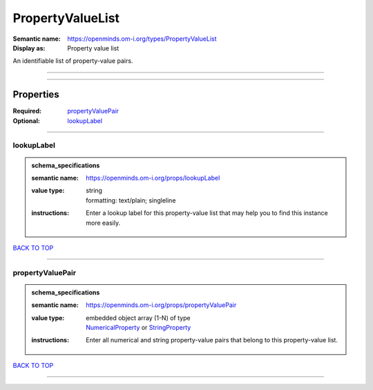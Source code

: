 #################
PropertyValueList
#################

:Semantic name: https://openminds.om-i.org/types/PropertyValueList

:Display as: Property value list

An identifiable list of property-value pairs.


------------

------------

Properties
##########

:Required: `propertyValuePair <propertyValuePair_heading_>`_
:Optional: `lookupLabel <lookupLabel_heading_>`_

------------

.. _lookupLabel_heading:

***********
lookupLabel
***********

.. admonition:: schema_specifications

   :semantic name: https://openminds.om-i.org/props/lookupLabel
   :value type: | string
                | formatting: text/plain; singleline
   :instructions: Enter a lookup label for this property-value list that may help you to find this instance more easily.

`BACK TO TOP <PropertyValueList_>`_

------------

.. _propertyValuePair_heading:

*****************
propertyValuePair
*****************

.. admonition:: schema_specifications

   :semantic name: https://openminds.om-i.org/props/propertyValuePair
   :value type: | embedded object array \(1-N\) of type
                | `NumericalProperty <https://openminds-documentation.readthedocs.io/en/latest/schema_specifications/core/research/numericalProperty.html>`_ or `StringProperty <https://openminds-documentation.readthedocs.io/en/latest/schema_specifications/core/research/stringProperty.html>`_
   :instructions: Enter all numerical and string property-value pairs that belong to this property-value list.

`BACK TO TOP <PropertyValueList_>`_

------------

